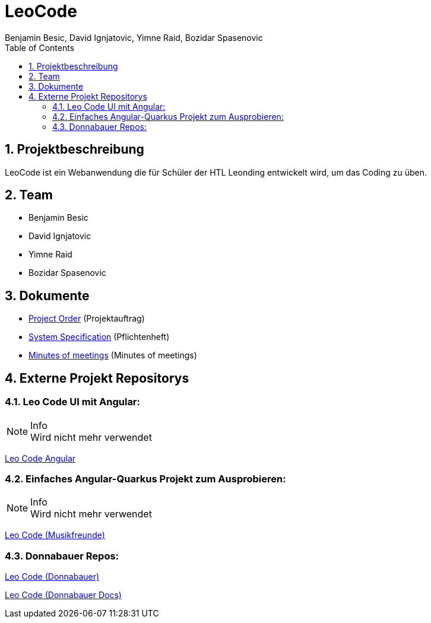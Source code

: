 = LeoCode
Benjamin Besic, David Ignjatovic, Yimne Raid, Bozidar Spasenovic
:sourcedir: ../src/main/java
:icons: font
:sectnums:    // Nummerierung der Überschriften / section numbering
:toc: left

== Projektbeschreibung

LeoCode ist ein Webanwendung die für Schüler der HTL Leonding entwickelt wird, um das Coding zu üben.

== Team

* Benjamin Besic
* David Ignjatovic
* Yimne Raid
* Bozidar Spasenovic

== Dokumente

* <<project-order.adoc#, Project Order>> (Projektauftrag)
* <<system-specification.adoc#, System Specification>> (Pflichtenheft)
* <<minutes-of-meeting.adoc#, Minutes of meetings>> (Minutes of meetings)

== Externe Projekt Repositorys

=== Leo Code UI mit Angular:

.Info
NOTE: Wird nicht mehr verwendet

link:https://github.com/Musikfreunde/leo-code-frontend[Leo Code Angular]

=== Einfaches Angular-Quarkus Projekt zum Ausprobieren:

.Info
NOTE: Wird nicht mehr verwendet

link:https://github.com/Musikfreunde/leo-code-simple-button-test[Leo Code (Musikfreunde)]

=== Donnabauer Repos:

link:https://github.com/donnabauerc/LeoCode[Leo Code (Donnabauer)]

link:https://github.com/donnabauerc/LeoCodeDocs[Leo Code (Donnabauer Docs)]
